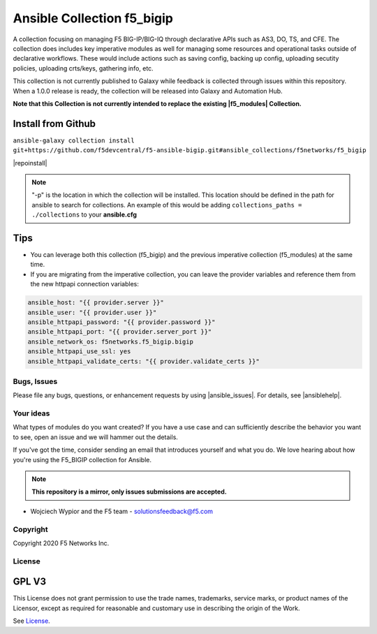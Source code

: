 Ansible Collection f5_bigip
===========================


A collection focusing on managing F5 BIG-IP/BIG-IQ through declarative APIs such as AS3, DO, TS, and CFE. The collection does includes key imperative modules as well for managing some resources and operational tasks outside of declarative workflows. These would include actions such as saving config, backing up config, uploading secutity policies, uploading crts/keys, gathering info, etc.


This collection is not currently published to Galaxy while feedback is collected through issues within this repository. When a 1.0.0 release is ready, the collection will be released into Galaxy and Automation Hub.


**Note that this Collection is not currently intended to replace the existing |f5_modules| Collection.**


Install from Github
~~~~~~~~~~~~~~~~~~~

``ansible-galaxy collection install git+https://github.com/f5devcentral/f5-ansible-bigip.git#ansible_collections/f5networks/f5_bigip``

|repoinstall|


.. note::

   "-p" is the location in which the collection will be installed. This location should be defined in the path for
   ansible to search for collections. An example of this would be adding ``collections_paths = ./collections``
   to your **ansible.cfg**

Tips
~~~~

* You can leverage both this collection (f5_bigip) and the previous imperative collection (f5_modules) at the same time.
* If you are migrating from the imperative collection, you can leave the provider variables and reference them from the new httpapi connection variables:

.. code:: shell

   ansible_host: "{{ provider.server }}"
   ansible_user: "{{ provider.user }}"
   ansible_httpapi_password: "{{ provider.password }}"
   ansible_httpapi_port: "{{ provider.server_port }}"
   ansible_network_os: f5networks.f5_bigip.bigip
   ansible_httpapi_use_ssl: yes
   ansible_httpapi_validate_certs: "{{ provider.validate_certs }}"

Bugs, Issues
------------
   
Please file any bugs, questions, or enhancement requests by using |ansible_issues|. For details, see |ansiblehelp|.

Your ideas
----------

What types of modules do you want created? If you have a use case and can sufficiently describe the behavior you want to see, open an issue and we will hammer out the details.

If you've got the time, consider sending an email that introduces yourself and what you do. We love hearing about how you're using the F5_BIGIP collection for Ansible.

.. note:: **This repository is a mirror, only issues submissions are accepted.**

- Wojciech Wypior and the F5 team - solutionsfeedback@f5.com

Copyright
---------

Copyright 2020 F5 Networks Inc.

License
-------

GPL V3
~~~~~~

This License does not grant permission to use the trade names, trademarks, service marks, or product names of the Licensor, except as required for reasonable and customary use in describing the origin of the Work.

See `License`_.

.. |repoinstall| raw:: html

   <a href="https://docs.ansible.com/ansible/latest/user_guide/collections_using.html#installing-a-collection-from-a-git-repository" target="_blank">Git Install Docs</a>

.. |f5_modules| raw:: html

   <a href="https://galaxy.ansible.com/f5networks/f5_modules" target="_blank">f5_modules</a>

.. _License: https://github.com/f5devcentral/f5-ansible-bigip/blob/master/COPYING

.. |ansible_issues| raw:: html

   <a href="https://github.com/F5Networks/f5-ansible-bigip/issues" target="_blank">Github Issues</a>

.. |ansiblehelp| raw:: html

   <a href="http://clouddocs.f5.com/products/orchestration/ansible/devel/" target="_blank">clouddocs.f5.com</a>